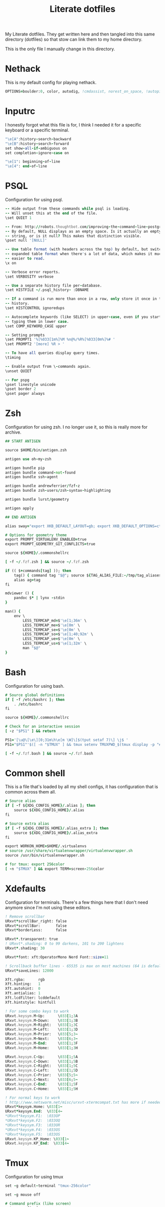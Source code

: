 #+TITLE: Literate dotfiles
#+PROPERTY: header-args :tangle-mode (identity #o444)
#+AUTO_TANGLE: t
#+STARTUP: overview

My Literate dotfiles. They get written here and then tangled into this same directory (dotfiles) so that stow can link them to my home directory.

This is the only file I manually change in this directory.

* Nethack
:PROPERTIES:
:header-args+: :tangle ".nethackrc"
:END:

This is my default config for playing nethack.

#+begin_src fortran
OPTIONS=boulder:0, color, autodig, !cmdassist, norest_on_space, !autopickup
#+end_src

* Inputrc
:PROPERTIES:
:header-args+: :tangle ".inputrc"
:END:

I honestly forgot what this file is for, I think I needed it for a specific keyboard or a specific terminal.

#+begin_src fortran
"\e[A":history-search-backward
"\e[B":history-search-forward
set show-all-if-ambiguous on
set completion-ignore-case on

"\e[1": beginning-of-line
"\e[4": end-of-line
#+end_src

* PSQL
:PROPERTIES:
:header-args+: :tangle ".psqlrc"
:END:

Configuration for using psql.

#+begin_src fortran
-- Hide output from these commands while psql is loading.
-- Will unset this at the end of the file.
\set QUIET 1

-- From: http://robots.thoughtbot.com/improving-the-command-line-postgres-experience/
-- By default, NULL displays as an empty space. Is it actually an empty
-- string, or is it null? This makes that distinction visible.
\pset null '[NULL]'

-- Use table format (with headers across the top) by default, but switch to
-- expanded table format when there's a lot of data, which makes it much
-- easier to read.
\x on

-- Verbose error reports.
\set VERBOSITY verbose

-- Use a separate history file per-database.
\set HISTFILE ~/.psql_history- :DBNAME

-- If a command is run more than once in a row, only store it once in the
-- history.
\set HISTCONTROL ignoredups

-- Autocomplete keywords (like SELECT) in upper-case, even if you started
-- typing them in lower case.
\set COMP_KEYWORD_CASE upper

-- Setting prompts
\set PROMPT1 '%[%033[1m%]%M %n@%/%R%[%033[0m%]%# '
\set PROMPT2 '[more] %R > '

-- To have all queries display query times.
\timing

-- Enable output from \-commands again.
\unset QUIET

-- For pspg
\pset linestyle unicode
\pset border 2
\pset pager always
#+end_src

* Zsh
:PROPERTIES:
:header-args+: :tangle ".zshrc"
:END:

Configuration for using zsh. I no longer use it, so this is really more for archive.

#+begin_src fortran
## START ANTIGEN

source $HOME/bin/antigen.zsh

antigen use oh-my-zsh

antigen bundle pip
antigen bundle command-not-found
antigen bundle ssh-agent

antigen bundle andrewferrier/fzf-z
antigen bundle zsh-users/zsh-syntax-highlighting

antigen bundle lurst/geometry

antigen apply

## END ANTIGEN

alias sway="export XKB_DEFAULT_LAYOUT=gb; export XKB_DEFAULT_OPTIONS=ctrl:nocaps; export XKB_DEFAULT_MODEL=pc101; sway"

# Options for geometry theme
export PROMPT_VIRTUALENV_ENABLED=true
export PROMPT_GEOMETRY_GIT_CONFLICTS=true

source ${HOME}/.commonshellrc

[ -f ~/.fzf.zsh ] && source ~/.fzf.zsh

if (( $+commands[tag] )); then
    tag() { command tag "$@"; source ${TAG_ALIAS_FILE:-/tmp/tag_aliases} 2>/dev/null }
    alias ag=tag
fi

mdviewer () {
    pandoc $* | lynx -stdin
}

man() {
    env \
        LESS_TERMCAP_md=$'\e[1;36m' \
        LESS_TERMCAP_me=$'\e[0m' \
        LESS_TERMCAP_se=$'\e[0m' \
        LESS_TERMCAP_so=$'\e[1;40;92m' \
        LESS_TERMCAP_ue=$'\e[0m' \
        LESS_TERMCAP_us=$'\e[1;32m' \
        man "$@"
}
#+end_src
* Bash
:PROPERTIES:
:header-args+: :tangle ".bashrc"
:END:

Configuration for using bash.

#+begin_src fortran
# Source global definitions
if [ -f /etc/bashrc ]; then
    . /etc/bashrc
fi

source ${HOME}/.commonshellrc

# Check for an interactive session
[ -z "$PS1" ] && return

PS1='[\u@\[\e\][0;31m\h\e[m \W]\[$(tput setaf 7)\] \j$ '
PS1="$PS1"'$([ -n "$TMUX" ] && tmux setenv TMUXPWD_$(tmux display -p "#I_#P") "$PWD")'

[ -f ~/.fzf.bash ] && source ~/.fzf.bash
#+end_src
* Common shell
:PROPERTIES:
:header-args+: :tangle ".commonshellrc"
:END:

This is a file that's loaded by all my shell configs, it has configuration that is common across them all.

#+begin_src fortran
# Source alias
if [ -f ${XDG_CONFIG_HOME}/.alias ]; then
    source ${XDG_CONFIG_HOME}/.alias
fi

# Source extra alias
if [ -f ${XDG_CONFIG_HOME}/.alias_extra ]; then
    source ${XDG_CONFIG_HOME}/.alias_extra
fi

export WORKON_HOME=$HOME/.virtualenvs
# source /usr/share/virtualenvwrapper/virtualenvwrapper.sh
source /usr/bin/virtualenvwrapper.sh

# for tmux: export 256color
[ -n "$TMUX" ] && export TERM=screen-256color
#+end_src

* Xdefaults
:PROPERTIES:
:header-args+: :tangle ".Xdefaults"
:END:

Configuration for terminals. There's a few things here that I don't need anymore since I'm not using these editors.

#+begin_src fortran
! Remove scrollbar
URxvt*scrollBar_right: false
URxvt*scrollBar:       false
URxvt*borderLess:      false

URxvt*.transparent: true
! URxvt*.shading: 0 to 99 darkens, 101 to 200 lightens
URxvt*.shading: 30

URxvt*font: xft:OperatorMono Nerd Font::size=11

! Scrollback buffer lines - 65535 is max on most machines (64 is default)
URxvt*saveLines: 12000

Xft.rgba:      rgb
Xft.hinting:   1
Xft.autohint:  0
Xft.antialias: 1
Xft.lcdfilter: lcddefault
Xft.hintstyle: hintfull

! For some combo keys to work
URxvt.keysym.M-Up:      \033[1;3A
URxvt.keysym.M-Down:    \033[1;3B
URxvt.keysym.M-Right:   \033[1;3C
URxvt.keysym.M-Left:    \033[1;3D
URxvt.keysym.M-Prior:   \033[5;3~
URxvt.keysym.M-Next:    \033[6;3~
URxvt.keysym.M-End:     \033[1;3F
URxvt.keysym.M-Home:    \033[1;3H

URxvt.keysym.C-Up:      \033[1;5A
URxvt.keysym.C-Down:    \033[1;5B
URxvt.keysym.C-Right:   \033[1;5C
URxvt.keysym.C-Left:    \033[1;5D
URxvt.keysym.C-Prior:   \033[5;5~
URxvt.keysym.C-Next:    \033[6;5~
URxvt.keysym.C-End:     \033[1;5F
URxvt.keysym.C-Home:    \033[1;5H

! For normal keys to work
! http://www.netswarm.net/misc/urxvt-xtermcompat.txt has more if needed
URxvt*keysym.Home: \033[1~
URxvt*keysym.End:  \033[4~
*URxvt*keysym.F1:  \033OP
*URxvt*keysym.F2:  \033OQ
*URxvt*keysym.F3:  \033OR
*URxvt*keysym.F4:  \033OS
*URxvt*keysym.F5:  \033OS
URxvt.keysym.KP_Home: \033[1~
URxvt.keysym.KP_End:  \033[4~
#+end_src

* Tmux
:PROPERTIES:
:header-args+: :tangle ".tmux.conf"
:END:

Configuration for using tmux

#+begin_src fortran
set -g default-terminal "tmux-256color"

set -g mouse off

# Command prefix (like screen)
set -g prefix C-a
bind C-a send-prefix

# Basic settings
set-window-option -g mode-keys vi # vi key

# To make ctrl-arrow, etc. work
set-window-option -g xterm-keys on

# Clock
set-window-option -g clock-mode-colour cyan
set-window-option -g clock-mode-style 24

set-option -g status-keys vi

# Window title
set-option -g set-titles on
set-option -g set-titles-string '#S:#I.#P #W' # window number,program name,active (or not)
set-window-option -g automatic-rename off # auto name

# No visual activity
set -g visual-activity off
set -g visual-bell off

set -g terminal-overrides 'xterm*:smcup@:rmcup@'

# From: https://github.com/gpakosz/.tmux/blob/master/.tmux.conf
wg_is_zoomed="#[fg=$color_dark,bg=$color_secondary]#{?window_zoomed_flag,🔍,}#[default]"

# Status bar
set-option -g status on
set-option -g status-position top
set-option -g status-bg "colour235"
set-option -g status-fg "colour252"
set-option -g status-justify "centre"
set-option -g status-left-length 60
set-option -g status-right-length 90
set-option -g status-left  "#(~/.config/tmux/status-left.sh) $wg_is_zoomed"
set-option -g status-right "#(~/.config/tmux/status-right.sh)"
set-option -g visual-activity on

# Bar
set-window-option -g window-status-separator " "

## Change name to pwd
set-window-option -g window-status-current-format '#[bold][#{pane_current_command} #(echo "#{pane_current_path}]" | rev | cut -d'/' -f-3 | rev)'
set-window-option -g window-status-format ' #{pane_current_command} #(echo "#{pane_current_path}" | rev | cut -d'/' -f-3 | rev) '

### SHORTCUTS

bind + split-window -h # horizontal split

# Tabs control
bind -n C-t prev
bind -n C-y next

# Vim style pane selection
bind h select-pane -L
bind j select-pane -D
bind k select-pane -U
bind l select-pane -R



# Copy mode to / key
unbind [
bind / copy-mode

# Move tmux copy buffer into x clipboard
bind-key C-y save-buffer /tmp/tmux-buffer \; run-shell "cat /tmp/tmux-buffer | xclip"

# List of plugins
set -g @plugin 'tmux-plugins/tpm'
set -g @plugin 'tmux-plugins/tmux-sensible'
set -g @plugin 'tmux-plugins/tmux-pain-control'
set -g @plugin 'christoomey/vim-tmux-navigator'
set -g @resurrect-strategy-nvim 'session'

# Initialize TMUX plugin manager (keep this line at the very bottom of tmux.conf)
run -b '~/.config/tmux/plugins/tpm/tpm'
#+end_src

* Xmodmap
:PROPERTIES:
:header-args+: :tangle ".xmodmap"
:END:

This is a small config to switch caps lock with control.

#+begin_src fortran
#!/bin/bash

xmodmap -e 'remove Lock = Caps_Lock' &&
xmodmap -e 'keysym Caps_Lock = Control_L' &&
xmodmap -e 'add Control = Control_L'
#+end_src
* Tmate
:PROPERTIES:
:header-args+: :tangle ".tmate.conf"
:END:

Configuration for using tmate. This isn't working well, I'd love to be able to use tmate like I use tmux.

#+begin_src fortran
source-file ~/.tmux.conf

set -g status-right '#[fg=black]#[bg=yellow][tmate] ssh session'
#+end_src

* Git ignore global
:PROPERTIES:
:header-args+: :tangle ".gitignore_global"
:END:

A global gitignore, because my philosophy is to keep the .gitignore of projects clean of anything relating to peoples setup.

#+begin_src fortran
# Compiled source #
###################
*.com
*.class
*.dll
*.exe
*.o
*.so

# Packages #
############
# it's better to unpack these files and commit the raw source
# git has its own built in compression methods
*.7z
*.dmg
*.gz
*.iso
*.jar
*.rar
*.tar
*.zip

# OS generated files #
######################
.DS_Store
.DS_Store?
._*
.Spotlight-V100
.Trashes
ehthumbs.db
Thumbs.db

# Python Stuff
####################
.ropeproject*
dist/
build/
*.pyc
.idea
.pydevproject
*.egg-info
.coverage
*.egg

# Others
#
tags
scratch

geckodriver.log
*node_modules*
*.env*
#+end_src

* Git
:PROPERTIES:
:header-args+: :tangle ".gitconfig"
:END:

Git config, I have a lot of aliases here.

In order to set the name and email, I'm using variables that I can override on `.alias_extra` for different computers, while leaving the default on `.alias`.

#+begin_src fortran
[alias]
    a = add
    c = commit -v
    cm = commit -m
    ca = commit --amend
    cp = cherry-pick
    s = status --short -b
    d = diff
    ds = diff --stat
    dc = diff --cached
    up = fetch origin master:master
    dcs = diff --stat --cached
    ai = "!git add      $(git status --short | fzf --multi --preview \"git diff $(echo {} | awk '{print $2}')\" | awk '{print $2}')"
    chi = "!git checkout $(git branch | grep -v '^\\*' | fzf)"
    ch = checkout
    b = branch
    l = "!git show $(git log --oneline | fzf --multi --color --preview \"git show (echo {} | cut -d ' ' -f 1)\" | cut -d ' ' -f 1)"
    ll = log --oneline --decorate
    f = fetch
    p = pull
    nb = checkout -b
    r = "!git restore $(git status --short | fzf --multi --preview \"echo {} | awk '{print $2}' | xargs git diff --\" | awk '{print $2}')"
    di = "!git diff --color | sed -E \"s/^([^-+ ]*)[-+ ]/\\1/\" | less -r"
    wat = blame

    g = grep --break --heading --line-number
    ups = reset --soft HEAD^
    show-graph = log --graph --abbrev-commit --pretty=oneline
    show-all = log --color=auto --abbrev-commit --graph --pretty=format:\"%h %an @%ar %s\" --all
    show-tags = "log --no-walk --tags --pretty='%h %d %s' --decorate=full"

	  sa = "!git stash apply $(git stash list | fzf --preview \"git stash show (echo {} | cut -f1 -d ':')\" | cut -f1 -d ':')"
	  sp = "!git stash pop   $(git stash list | fzf --preview \"git stash show (echo {} | cut -f1 -d ':')\" | cut -f1 -d ':')"

    verbs = "!git log --pretty=format:'%s' | cut -d \" \" -f 1 | sort | uniq -c | sort -nr"
    find = "!git --no-pager log --pretty='format:%H %s %N' | grep '$1'"
    plush = "!git pull && git push"
    remove-deleted-files = "!git ls-files --deleted -z | xargs -0 git rm"
    clean-merged = !git branch --merged master | egrep -v \"(^\\*|^  master$)\" | xargs git branch --delete
    clean-gone = !git fetch --prune && git branch --verbose | awk '/\\[gone]/{print $1}' |  xargs git branch --delete --force
[apply]
    whitespace = nowarn
[github]
    user = lurst
[user]
    name = "Gil Gonçalves"
    email = "lursty@gmail.com"
[color]
    ui = auto
[push]
    default = current
[diff]
    tool = vimdiff
[merge]
    tool = meld
[difftool]
    prompt = false
[core]
    excludesfile = /home/lurst/.gitignore_global
[grep]
    extendRegexp = true
    lineNumber = true
[gui]
    diffcontext = 99

# To do: git clone gh:lurst/hr
[url "git@github.com:"]
    insteadOf = gh:
[rebase]
    autosquash = true
[remote "origin"]
	prune = true
[pull]
	rebase = false
#+end_src

* i3
:PROPERTIES:
:header-args+: :tangle ".i3/config" :mkdirp yes
:END:

#+begin_src fortran
set $darkgrey #686868
set $vdarkgrey #464646
set $lightgrey #8e8e8e
set $white #f7f7f7
set $black #101010

client.focused          $darkgrey $darkgrey $white #lightgrey
client.focused_inactive $vdarkgrey $vdarkgrey $white #black
client.unfocused        $vdarkgrey $vdarkgrey $white #black

for_window [class="Xfce4-notifyd"] floating enable; border none; focus mode_toggle
for_window [window_role="pop-up"] floating enable
for_window [class="MPlayer"] floating enable
for_window [class="Pavucontrol"] floating enable
for_window [class="Volume Control"] floating enable

new_window pixel 1

set $mod Mod4

font pango:Operator Mono Lig 9

# Use Mouse+$mod to drag floating windows to their wanted position
floating_modifier $mod

bindsym $mod+Return exec kitty
bindsym $mod+e exec pcmanfm
bindsym $mod+o exec emacsclient -c

# locks screen
bindsym $mod+Shift+x exec /home/lurst/bin/lock_screen.sh
exec xautolock -time 15 -locker '/home/lurst/bin/lock_screen.sh' &

# kill focused window
bindsym $mod+Shift+c kill

# start dmenu (a program launcher)
# bindsym $mod+p exec dmenu_run -sb "#DDDDDD" -sb "#555555" -nb "#333333"
bindsym $mod+p exec rofi -show run -config ~/.config/rofi.conf


# change focus
bindsym $mod+h focus left
bindsym $mod+j focus down
bindsym $mod+k focus up
bindsym $mod+l focus right

# move focused window
bindsym $mod+Shift+h move left
bindsym $mod+Shift+j move down
bindsym $mod+Shift+k move up
bindsym $mod+Shift+l move right

# split in horizontal orientation
bindsym $mod+Shift+s split h

# split in vertical orientation
bindsym $mod+Shift+v split v

# enter fullscreen mode for the focused container
bindsym $mod+f fullscreen

# change container layout (stacked, tabbed, toggle split)
bindsym $mod+s layout stacking
bindsym $mod+w layout tabbed
bindsym $mod+x layout toggle split

# toggle tiling / floating
bindsym $mod+Shift+space floating toggle

# change focus between tiling / floating windows
bindsym $mod+space focus mode_toggle

# switch to workspace
bindsym $mod+1 workspace 1
bindsym $mod+2 workspace 2
bindsym $mod+3 workspace 3
bindsym $mod+4 workspace 4
bindsym $mod+5 workspace 5
bindsym $mod+6 workspace 6
bindsym $mod+7 workspace 7
bindsym $mod+8 workspace 8
bindsym $mod+9 workspace 9
bindsym $mod+0 workspace 10

# Switch with arrows
bindsym $mod+Right workspace next
bindsym $mod+Left workspace prev


# move focused container to workspace
bindsym $mod+Shift+1 move container to workspace 1
bindsym $mod+Shift+2 move container to workspace 2
bindsym $mod+Shift+3 move container to workspace 3
bindsym $mod+Shift+4 move container to workspace 4
bindsym $mod+Shift+5 move container to workspace 5
bindsym $mod+Shift+6 move container to workspace 6
bindsym $mod+Shift+7 move container to workspace 7
bindsym $mod+Shift+8 move container to workspace 8
bindsym $mod+Shift+9 move container to workspace 9
bindsym $mod+Shift+0 move container to workspace 10


# Moving browsers automaticaly to workspace 2
assign [class=".*Firefox.*"] 2
assign [class=".*Chromium.*"] 2


# Moving slack automaticaly to workspace 4
assign [class="Slack"] 4

# Moving emacs automaticaly to workspace 3
assign [class="emacs"] 3

# reload the configuration file
bindsym $mod+Shift+r restart

# exit i3 (logs you out of your X session)
bindsym $mod+Shift+e exec "i3-nagbar -t warning -m 'You pressed the exit shortcut. Do you really want to exit i3? This will end your X session.' -b 'Yes, exit i3' 'i3-msg exit'"

# resize window (you can also use the mouse for that)
mode "resize" {
    # These bindings trigger as soon as you enter the resize mode

    # Pressing left will shrink the window’s width.
    # Pressing right will grow the window’s width.
    # Pressing up will shrink the window’s height.
    # Pressing down will grow the window’s height.
    bindsym j resize shrink width 10 px or 10 ppt
    bindsym k resize grow height 10 px or 10 ppt
    bindsym l resize shrink height 10 px or 10 ppt
    bindsym ccedilla resize grow width 10 px or 10 ppt

    # same bindings, but for the arrow keys
    bindsym Left resize shrink width 10 px or 10 ppt
    bindsym Down resize grow height 10 px or 10 ppt
    bindsym Up resize shrink height 10 px or 10 ppt
    bindsym Right resize grow width 10 px or 10 ppt

    # back to normal: Enter or Escape
    bindsym Return mode "default"
    bindsym Escape mode "default"
}

bindsym $mod+r mode "resize"

bar {
    position          top
    workspace_buttons yes
    status_command    /home/lurst/bin/status
    font pango:Operator Mono Lig 9

    colors {
        statusline $white
        background #101010
        focused_workspace $vdarkgrey $vdarkgrey $white
        inactive_workspace $darkgrey $darkgrey #white
    }
}

exec autostart.sh

# Sound control for multimedia keyboards
bindsym XF86AudioRaiseVolume exec --no-startup-id pactl set-sink-volume 0 +5%
bindsym XF86AudioLowerVolume exec --no-startup-id pactl set-sink-volume 0 -5%
bindsym XF86AudioMute        exec --no-startup-id pactl set-sink-mute   0 toggle

bindsym $mod+v exec ~/bin/scratchpad
#+end_src
